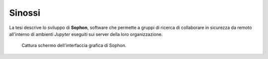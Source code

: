 .. index::
   pair: tesi; sinossi

Sinossi
*******

La tesi descrive lo sviluppo di **Sophon**, software che permette a gruppi di ricerca di collaborare in sicurezza da remoto all'interno di ambienti `Jupyter` eseguiti sui server della loro organizzazione.

.. figure:: screenshot.png

   Cattura schermo dell'interfaccia grafica di Sophon.
